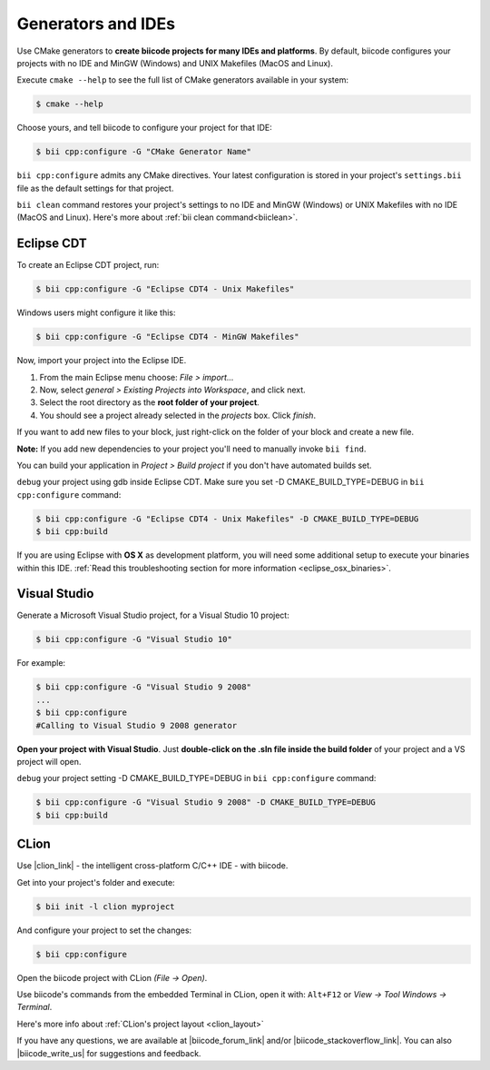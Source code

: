 .. _generators_ide:

Generators and IDEs
===================

Use CMake generators to **create biicode projects for many IDEs and platforms**. By default, biicode configures your projects with no IDE and MinGW (Windows) and UNIX Makefiles (MacOS and Linux).

Execute ``cmake --help`` to see the full list of CMake generators available in your system:

.. code-block:: bash

	$ cmake --help

Choose yours, and tell biicode to configure your project for that IDE:

.. code-block:: bash

	$ bii cpp:configure -G "CMake Generator Name"


``bii cpp:configure`` admits any CMake directives. Your latest configuration is stored in your project's ``settings.bii`` file as the default settings for that project. 

.. container:: infonote
     
     ``bii clean`` command restores your project's settings to no IDE and MinGW (Windows) or UNIX Makefiles with no IDE (MacOS and Linux). Here's more about :ref:`bii clean command<biiclean>`.

.. _ide_eclipse:

Eclipse CDT
------------

To create an Eclipse CDT project, run:

.. code-block:: bash

  $ bii cpp:configure -G "Eclipse CDT4 - Unix Makefiles"


.. container:: infonote

    Windows users might configure it like this:

    .. code-block:: bash

      $ bii cpp:configure -G "Eclipse CDT4 - MinGW Makefiles"

Now, import your project into the Eclipse IDE.

#. From the main Eclipse menu choose: *File > import...*
#. Now, select *general > Existing Projects into Workspace*, and click next.
#. Select the root directory as the **root folder of your project**.
#. You should see a project already selected in the *projects* box. Click *finish*.

If you want to add new files to your block, just right-click on the folder of your block and create a new file.

**Note:** If you add new dependencies to your project you'll need to manually invoke ``bii find``.

You can build your application in *Project > Build project* if you don't have automated builds set.

``debug`` your project using gdb inside Eclipse CDT. Make sure you set -D CMAKE_BUILD_TYPE=DEBUG in ``bii cpp:configure`` command: 

.. code-block:: bash

  $ bii cpp:configure -G "Eclipse CDT4 - Unix Makefiles" -D CMAKE_BUILD_TYPE=DEBUG
  $ bii cpp:build



If you are using  Eclipse with **OS X** as development platform, you will need some additional setup to execute your binaries within this IDE. :ref:`Read this troubleshooting section for more information <eclipse_osx_binaries>`.


.. _ide_visual:

Visual Studio
-------------

Generate a Microsoft Visual Studio project, for a Visual Studio 10 project:

.. code-block:: bash

   $ bii cpp:configure -G "Visual Studio 10"

For example:

.. code-block:: bash

   $ bii cpp:configure -G "Visual Studio 9 2008"
   ...
   $ bii cpp:configure
   #Calling to Visual Studio 9 2008 generator

**Open your project with Visual Studio**. Just **double-click on the .sln file inside the build folder** of your project and a VS project will open.

``debug`` your project setting -D CMAKE_BUILD_TYPE=DEBUG in ``bii cpp:configure`` command: 

.. code-block:: bash

  $ bii cpp:configure -G "Visual Studio 9 2008" -D CMAKE_BUILD_TYPE=DEBUG
  $ bii cpp:build

.. _ide_clion:

CLion
-----

Use |clion_link| - the intelligent cross-platform C/C++ IDE - with biicode.

Get into your project's folder and execute:

.. code-block:: bash

   $ bii init -l clion myproject

And configure your project to set the changes:

.. code-block:: bash

   $ bii cpp:configure

Open the biicode project with CLion *(File -> Open)*. 

Use biicode's commands from the embedded Terminal in CLion, open it with: ``Alt+F12`` or *View -> Tool Windows -> Terminal*.

.. container:: infonote
     
     Here's more info about :ref:`CLion's project layout <clion_layout>`

If you have any questions, we are available at |biicode_forum_link| and/or |biicode_stackoverflow_link|. You can also |biicode_write_us| for suggestions and feedback.

.. |biicode_forum_link| raw:: html

   <a href="http://forum.biicode.com" target="_blank">biicode's forum</a>

.. |biicode_write_us| raw:: html

   <a href="mailto:support@biicode.com" target="_blank">write us</a>

.. |biicode_stackoverflow_link| raw:: html

   <a href="http://stackoverflow.com/questions/tagged/biicode" target="_blank">StackOverflow tag</a>

.. |clion_link| raw:: html
 
   <a href="https://confluence.jetbrains.com/display/CLION/Early+Access+Program" target="_blank">CLion</a>
 

